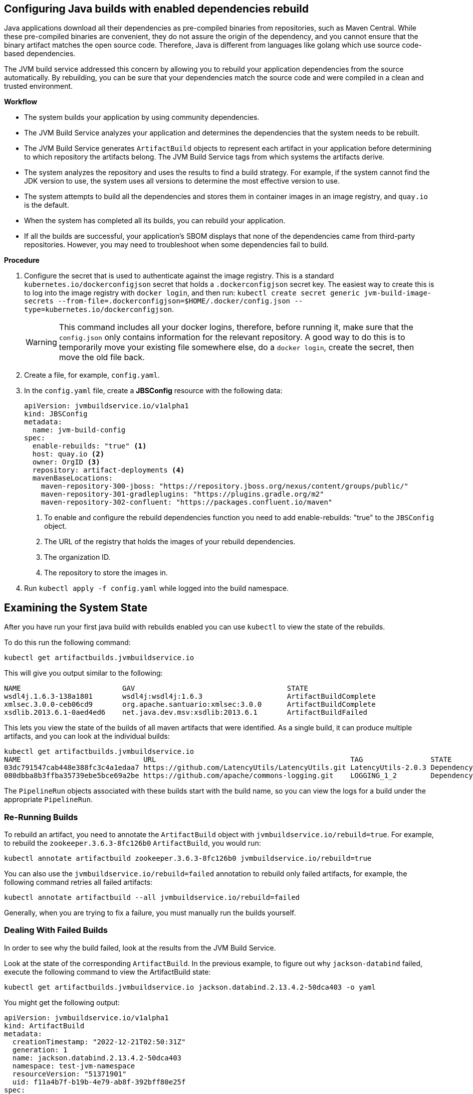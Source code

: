 == Configuring Java builds with enabled dependencies rebuild

Java applications download all their dependencies as pre-compiled binaries from repositories, such as Maven Central. While these pre-compiled binaries are convenient, they do not assure the origin of the dependency, and you cannot ensure that the binary artifact matches the open source code. Therefore, Java is different from languages like golang which use source code-based dependencies.

The JVM build service addressed this concern by allowing you to rebuild your application dependencies from the source automatically. By rebuilding, you can be sure that your dependencies match the source code and were compiled in a clean and trusted environment.

.*Workflow*

* The system builds your application by using community dependencies.

* The JVM Build Service analyzes your application and determines the dependencies that the system needs to be rebuilt.

* The JVM Build Service generates `ArtifactBuild` objects to represent each artifact in your application before determining to which repository the artifacts belong. The JVM Build Service tags from which systems the artifacts derive.

* The system analyzes the repository and uses the results to find a build strategy. For example, if the system cannot find the JDK version to use, the system uses all versions to determine the most effective version to use.  

* The system attempts to build all the dependencies and stores them in container images in an image registry, and `quay.io` is the default.

* When the system has completed all its builds, you can rebuild your application.

* If all the builds are successful, your application's SBOM displays that none of the dependencies came from third-party repositories. However, you may need to troubleshoot when some dependencies fail to build.

.*Procedure*

. Configure the secret that is used to authenticate against the image registry. This is a standard `kubernetes.io/dockerconfigjson` secret that holds a `.dockerconfigjson` secret key. The easiest way to create this is to log into the image registry with `docker login`, and then run: `kubectl create secret generic jvm-build-image-secrets --from-file=.dockerconfigjson=$HOME/.docker/config.json --type=kubernetes.io/dockerconfigjson`.
+
WARNING: This command includes all your docker logins, therefore, before running it, make sure that the `config.json` only contains information for the relevant repository. A good way to do this is to temporarily move your existing file somewhere else, do a `docker login`, create the secret, then move the old file back.

. Create a file, for example, `config.yaml`.

. In the `config.yaml` file, create a *JBSConfig* resource with the following data:

+
[source,yaml]
----
apiVersion: jvmbuildservice.io/v1alpha1
kind: JBSConfig
metadata:
  name: jvm-build-config
spec:
  enable-rebuilds: "true" <1>
  host: quay.io <2>
  owner: OrgID <3>
  repository: artifact-deployments <4>
  mavenBaseLocations:
    maven-repository-300-jboss: "https://repository.jboss.org/nexus/content/groups/public/"
    maven-repository-301-gradleplugins: "https://plugins.gradle.org/m2"
    maven-repository-302-confluent: "https://packages.confluent.io/maven"

----
<1> To enable and configure the rebuild dependencies function you need to add enable-rebuilds: "true" to the `JBSConfig` object.
<2> The URL of the registry that holds the images of your rebuild dependencies.
<3> The organization ID.
<4> The repository to store the images in.

. Run `kubectl apply -f config.yaml` while logged into the build namespace.

== Examining the System State

After you have run your first java build with rebuilds enabled you can use `kubectl` to view the state of the rebuilds.

To do this run the following command:

[source]
----
kubectl get artifactbuilds.jvmbuildservice.io
----

This will give you output similar to the following:

[source]
----
NAME                        GAV                                    STATE
wsdl4j.1.6.3-138a1801       wsdl4j:wsdl4j:1.6.3                    ArtifactBuildComplete
xmlsec.3.0.0-ceb06cd9       org.apache.santuario:xmlsec:3.0.0      ArtifactBuildComplete
xsdlib.2013.6.1-0aed4ed6    net.java.dev.msv:xsdlib:2013.6.1       ArtifactBuildFailed
----

This lets you view the state of the builds of all maven artifacts that were identified. As a single build, it can produce multiple artifacts, and  you can look at the individual builds:

[source]
----
kubectl get artifactbuilds.jvmbuildservice.io
NAME                             URL                                              TAG                STATE                              MESSAGE
03dc791547cab448e388fc3c4a1edaa7 https://github.com/LatencyUtils/LatencyUtils.git LatencyUtils-2.0.3 DependencyBuildStateComplete
080dbba8b3ffba35739ebe5bce69a2be https://github.com/apache/commons-logging.git    LOGGING_1_2        DependencyBuildStateComplete
----

The `PipelineRun` objects associated with these builds start with the build name, so you can view the logs for a build under the appropriate `PipelineRun`.

=== Re-Running Builds [[rebuilding_artifacts]]

To rebuild an artifact, you need to annotate the `ArtifactBuild` object with `jvmbuildservice.io/rebuild=true`. For example, to rebuild the `zookeeper.3.6.3-8fc126b0` `ArtifactBuild`, you would run:

[source]
----
kubectl annotate artifactbuild zookeeper.3.6.3-8fc126b0 jvmbuildservice.io/rebuild=true
----

You can also use the `jvmbuildservice.io/rebuild=failed` annotation to rebuild only failed artifacts, for example, the following command retries all failed artifacts:

[source]
----
kubectl annotate artifactbuild --all jvmbuildservice.io/rebuild=failed
----

Generally, when you are trying to fix a failure, you must manually run the builds yourself.

=== Dealing With Failed Builds

In order to see why the build failed, look at the results from the JVM Build Service.

Look at the state of the corresponding `ArtifactBuild`. In the previous example, to figure out why `jackson-databind`
failed, execute the following command to view the ArtifactBuild state:

[source]
----
kubectl get artifactbuilds.jvmbuildservice.io jackson.databind.2.13.4.2-50dca403 -o yaml
----

You might get the following output:

[source]
----
apiVersion: jvmbuildservice.io/v1alpha1
kind: ArtifactBuild
metadata:
  creationTimestamp: "2022-12-21T02:50:31Z"
  generation: 1
  name: jackson.databind.2.13.4.2-50dca403
  namespace: test-jvm-namespace
  resourceVersion: "51371901"
  uid: f11a4b7f-b19b-4e79-ab8f-392bff80e25f
spec:
  gav: com.fasterxml.jackson.core:jackson-databind:2.13.4.2
status:
  scm:
    scmType: git
    scmURL: https://github.com/FasterXML/jackson-databind.git <1>
    tag: jackson-databind-2.13.4.2
  state: ArtifactBuildFailed <2>

----
<1> This is the SCM information that was successfully discovered
<2> This tells us the current state. In this case the build has failed.

You need to deal with the failure states:  `ArtifactBuildMissing` and `ArtifactBuildFailed`.

=== Dealing With Missing Artifacts (`ArtifactBuildMissing`) [[missing_artifacts]]

If your build has ended up in the state,`ArtifactBuildMissing`, you must add some SCM information into your build data repository.

There are three possible causes of this state:

- We could not figure out which repository the artifact comes from.
- We could not map the version to a tag in this repository.
- The pipeline failed for other reasons, for instance, network failure.  

The pipeline will be named <artifact-build-name>-scm-discovery-<random-string>. To view the pipeline logs:

[source]
----
tkn pr list | grep jackson.databind.2.13.4.2-50dca403 <1>
tkn pr logs jackson.databind.2.13.4.2-50dca403-<discoveredid> <2>
----
<1> Find the pipeline name.
<2> Use the name from the first line to view the logs.

This pipeline log helps you identify why the build failed.  

To fix missing SCM information, add additional information to the https://github.com/redhat-appstudio/jvm-build-data/tree/main/scm-info[build information repository].  After this information has been updated, see the instructions on how to re-run it: <<rebuilding_artifacts>>.

The SCM information for the `com.fasterxml.jackson.core:jackson-databind:2.13.4.2` above will be searched for in the following
location, from most specific to least specific:

[source]
----
scm-info/com/fasterxml/jackson/core/_artifact/jackson-databind/_version/2.13.4.2/scm.yaml <1>
scm-info/com/fasterxml/jackson/core/_artifact/jackson-databind/scm.yaml <2>
scm-info/com/fasterxml/jackson/core/scm.yaml <3>
----
<1> This approach specifies the group-id, the artifact-id, and the version. Note, that the version matches based on 'less than', so older versions, like 2.1, would still match, while newer versions would not.
<2> These match based on the group-id and artifact-id. This approach is good for when a specific group-id is used in lots of different repositories.
<3> These match based on the group-id. This is used when the majority of the artifacts within the group id come from a single repo.

After we identify where we can add a SCM info file, the file has the following format. Note that everything is optional except for the URL.

[source,yaml]
----
type: "git" <1>
uri: "https://github.com/eclipse-ee4j/jaxb-stax-ex.git" <2>
tagMapping: <3>
  - pattern: (.*)-jre <4>
    tag: v$1 <5>
  - pattern: (\d+)\.(\d+)
    tag: release-$1-$2
  - pattern: 3.0
    tag: jaxb-stax3-3.0
legacyRepos: <6>
  - type: "git"
    uri: "https://github.com/javaee/metro-stax-ex.git"
    path: "stax-ex" <7>

----
<1> The type is optional, at the moment only git is supported.
<2> The primary URI to search
<3> Mappings between a version and a tag. We attempt to do this automatically but it is not always successful.
<4> If the version matches the regex then we look for a corresponding tag.
<5> The tag to search for in the repo. `$n` can be used to substitute the regex capture groups, with $0 being the full match.
<6> Additional repositories to search. This can be useful if a project has moved home over time.
<7> Some projects are not in the root of the repo. The path tells us the directory they are in.

After adding this information, re-running the build should resolve this information, moving it to the  state `ArtifactBuildBuilding`, and eventually to `ArtifactBuildComplete`.


=== Dealing With Failed Builds [[failed_builds]]

To fix failed builds, look at the build logs and figure out why it failed.

*Procedure*

. Identify the correct `DependencyBuild` object. 

. Run `kubectl get dependencybuilds` to list the objects. 

. Pick the object you are interested in. Generally each `DependencyBuild` will have multiple pipeline
runs, named using the pattern `<dependency-build-name>-build-<n>`. 

. View he logs using the command `tkn pr logs <name>`:

[source]
----
tkn pr logs e8f6f6126f222a021fedfaee3bd3f980-build-0
----

The builds are performed from lowest JDK to highest JDK. Although some JDKs may be skipped if the analyser can determine they
are not relevant. If a build has failed because of a JDK version issue, you might need to look at a later build.

==== Unknown Build Systems

If there are no builds at all, then the analyser could not find a build file to use. 

*Procedure*

. Create a fork of the repository. 

. Change the build system to Maven. 

. Build from the fork. 

For an example, see: https://github.com/jvm-build-service-code/cs-au-dk-dk.brics.automaton.

The 1.11-8 release had no build file, so the project was forked and one was added. This was then added to the SCM information at https://github.com/redhat-appstudio/jvm-build-data/blob/30a00905314ca5bf20d653af1a59c39c93b9aadb/scm-info/dk/brics/_artifact/automaton/scm.yaml#L6.

==== Tweaking Build Parameters

Tweak build parameters to get them to pass. Tweak build paramaters by adding a `build.yaml` file to the build
data repository. For our databind example, the file would go in one of the following locations:

[source]
----
build-info/github.com/FasterXML/jackson-databind/_version/2.13.4.2/build.yaml <1>
build-info/github.com/FasterXML/jackson-databind/build.yaml <2>
----
<1> This file applies to version up to and including version 2.13.4.2
<2> This file applies to all other versions

An example of a complete (although nonsensical) file is shown below:

[source,yaml]
----
enforceVersion: true <1>
additionalArgs: <2>
  - "-DskipDocs"
alternativeArgs: <3>
  - "'set Global / baseVersionSuffix:=\"\"'"
  - "enableOptimizer"
preBuildScript: | <4>
    ./autogen.sh
    /bin/sh -c "$(rpm --eval %configure); $(rpm --eval %__make) $(rpm --eval %_smp_mflags)"
additionalDownloads: <5>
  - uri: https://github.com/mikefarah/yq/releases/download/v4.30.4/yq_linux_amd64 <6>
    sha256: 30459aa144a26125a1b22c62760f9b3872123233a5658934f7bd9fe714d7864d <7>
    type: executable <8>
    fileName: yq <9>
    binaryPath: only_for_tar/bin <10>
----
<1> If the tag contains build files that do not match the version include this to override the version.
<2> Additional parameters to add to the build command line.
<3> A complete replacement for the build command line, this should not be used with 'additionalArgs' as it will replace them. This is mostly used in SBT builds.
<4> A script to run before the build. This can do things like build native components that are required.
<5> Additional downloads required for the build.
<6> The URI to download from
<7> The expected SHA.
<8> The type, can be either `executable`, or `tar`.
<9> The final file name, this will be added to `$PATH`. This is only for `executable` files.
<10> The path to the directory inside the tar file that contains executables, this will be added to `$PATH`.


== Additional resources

* For information about Java build service components, see xref:concepts/java-build-service/java-build-service-components.adoc[Java build service components].

* For more information, see xref:concepts/java-build-service/java-build-service.adoc[Java build service].
